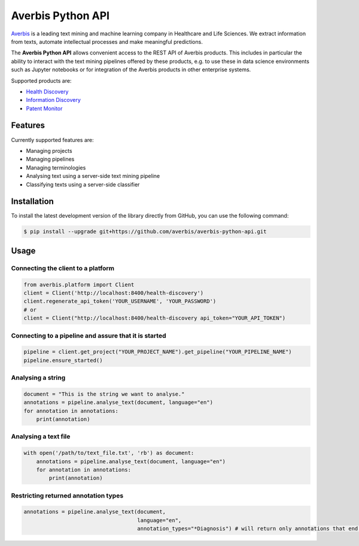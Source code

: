 Averbis Python API
==================

.. image:: https://api.travis-ci.org/averbis/averbis-python-api.svg?branch=main
  :target: https://travis-ci.org/averbis/averbis-python-api

.. image:: https://codecov.io/gh/averbis/averbis-python-api/branch/main/graph/badge.svg
  :target: https://codecov.io/gh/averbis/averbis-python-api

.. image:: https://img.shields.io/badge/code%20style-black-000000.svg
  :target: https://github.com/averbis/averbis-python-api

`Averbis <https://averbis.com>`_ is a leading text mining and machine learning company in Healthcare and Life Sciences. We extract information from texts, automate intellectual processes and make meaningful predictions.

The **Averbis Python API** allows convenient access to the REST API of Averbis products. This includes in particular the ability to interact with the text mining pipelines offered by these products, e.g. to use these in data science environments such as Jupyter notebooks or for integration of the Averbis products in other enterprise systems.

Supported products are:

- `Health Discovery <https://averbis.com/health-discovery/>`_

- `Information Discovery <https://averbis.com/information-discovery/>`_

- `Patent Monitor <https://averbis.com/patent-monitor/>`_

Features
--------

Currently supported features are:

- Managing projects
- Managing pipelines
- Managing terminologies
- Analysing text using a server-side text mining pipeline
- Classifying texts using a server-side classifier

Installation
------------

To install the latest development version of the library directly from GitHub, you can use the following command:

.. code-block:: shell

  $ pip install --upgrade git+https://github.com/averbis/averbis-python-api.git


Usage
-----


Connecting the client to a platform
~~~~~~~~~~~~~~~~~~~~~~~~~~~~~~~~~~~

.. code:: python

  from averbis.platform import Client
  client = Client('http://localhost:8400/health-discovery')
  client.regenerate_api_token('YOUR_USERNAME', 'YOUR_PASSWORD')
  # or
  client = Client("http://localhost:8400/health-discovery api_token="YOUR_API_TOKEN")


Connecting to a pipeline and assure that it is started
~~~~~~~~~~~~~~~~~~~~~~~~~~~~~~~~~~~~~~~~~~~~~~~~~~~~~~

.. code:: python

  pipeline = client.get_project("YOUR_PROJECT_NAME").get_pipeline("YOUR_PIPELINE_NAME")
  pipeline.ensure_started()


Analysing a string
~~~~~~~~~~~~~~~~~~

.. code:: python

  document = "This is the string we want to analyse."
  annotations = pipeline.analyse_text(document, language="en")
  for annotation in annotations:
      print(annotation)


Analysing a text file
~~~~~~~~~~~~~~~~~~~~~

.. code:: python

  with open('/path/to/text_file.txt', 'rb') as document:
      annotations = pipeline.analyse_text(document, language="en")
      for annotation in annotations:
          print(annotation)


Restricting returned annotation types
~~~~~~~~~~~~~~~~~~~~~~~~~~~~~~~~~~~~~

.. code:: python

  annotations = pipeline.analyse_text(document,
                                      language="en",
                                      annotation_types="*Diagnosis") # will return only annotations that end with 'Diagnosis'
